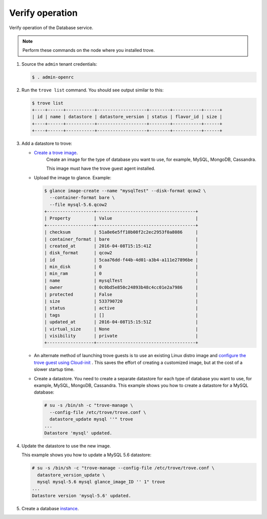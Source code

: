 .. _trove-verify:

Verify operation
~~~~~~~~~~~~~~~~

Verify operation of the Database service.

.. note::

   Perform these commands on the node where you installed trove.

#. Source the ``admin`` tenant credentials:

   .. code-block:: console

      $ . admin-openrc

#. Run the ``trove list`` command. You should see output similar to this:

   .. code-block:: console

      $ trove list
      +----+------+-----------+-------------------+--------+-----------+------+
      | id | name | datastore | datastore_version | status | flavor_id | size |
      +----+------+-----------+-------------------+--------+-----------+------+
      +----+------+-----------+-------------------+--------+-----------+------+

#. Add a datastore to trove:

   * `Create a trove image <http://docs.openstack.org/developer/trove/dev/building_guest_images.html>`_.
      Create an image for the type of database you want to use, for example,
      MySQL, MongoDB, Cassandra.

      This image must have the trove guest agent installed.

   * Upload the image to glance. Example:

     .. code-block:: console

        $ glance image-create --name "mysqlTest" --disk-format qcow2 \
          --container-format bare \
          --file mysql-5.6.qcow2
        +------------------+--------------------------------------+
        | Property         | Value                                |
        +------------------+--------------------------------------+
        | checksum         | 51a8e6e5ff10b08f2c2ec2953f0a8086     |
        | container_format | bare                                 |
        | created_at       | 2016-04-08T15:15:41Z                 |
        | disk_format      | qcow2                                |
        | id               | 5caa76dd-f44b-4d01-a3b4-a111e27896be |
        | min_disk         | 0                                    |
        | min_ram          | 0                                    |
        | name             | mysqlTest                            |
        | owner            | 0c0bd5e850c24893b48c4cc01e2a7986     |
        | protected        | False                                |
        | size             | 533790720                            |
        | status           | active                               |
        | tags             | []                                   |
        | updated_at       | 2016-04-08T15:15:51Z                 |
        | virtual_size     | None                                 |
        | visibility       | private                              |
        +------------------+--------------------------------------+

   * An alternate method of launching trove guests is to use an existing
     Linux distro image and `configure the trove guest using Cloud-init
     <http://docs.openstack.org/developer/trove/dev/guest_cloud_init.html>`_ .
     This saves the effort of creating a customized image, but at the
     cost of a slower startup time.

   * Create a datastore. You need to create a separate datastore for
     each type of database you want to use, for example, MySQL, MongoDB,
     Cassandra. This example shows you how to create a datastore for a
     MySQL database:

     .. code-block:: console

        # su -s /bin/sh -c "trove-manage \
          --config-file /etc/trove/trove.conf \
          datastore_update mysql ''" trove
        ...
        Datastore 'mysql' updated.


#. Update the datastore to use the new image.

   This example shows you how to update a MySQL 5.6 datastore:

   .. code-block:: console

      # su -s /bin/sh -c "trove-manage --config-file /etc/trove/trove.conf \
        datastore_version_update \
        mysql mysql-5.6 mysql glance_image_ID '' 1" trove
      ...
      Datastore version 'mysql-5.6' updated.

#. Create a database `instance
   <http://docs.openstack.org/user-guide/create_db.html>`_.
